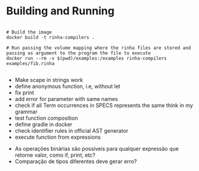 * Building and Running

#+begin_src shell

  # Build the image
  docker build -t rinha-compilers .

  # Run passing the volume mapping where the rinha files are stored and passing as argument to the program the file to execute
  docker run --rm -v $(pwd)/examples:/examples rinha-compilers examples/fib.rinha
 
#+end_src

# TODO
- Make scape in strings work
- define anonymous function, i.e, without let
- fix print \n
- add error for parameter with same names
- check if all Term occurrences in SPECS represents the same think in my grammar
- test function composition
- define gradle in docker
- check identifier rules in official AST generator
- execute function from expressions

# DOUBTS
- As operações binárias são possíveis para qualquer expressão que retorne valor, como if, print, etc?
- Comparação de tipos diferentes deve gerar erro?